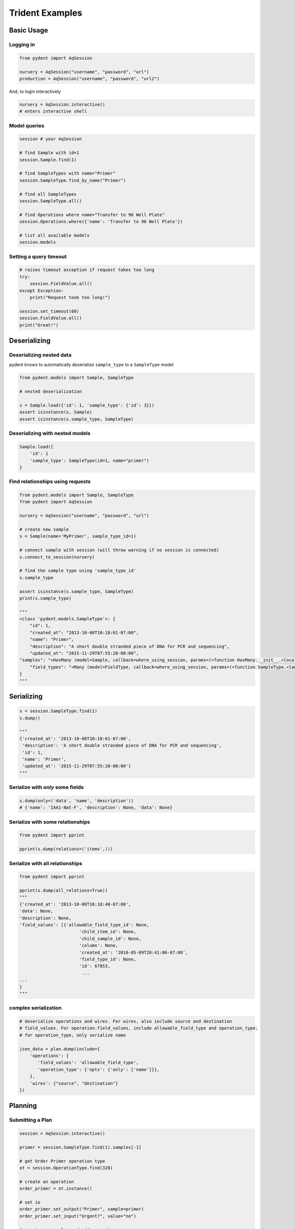 Trident Examples
================

Basic Usage
-----------

Logging in
~~~~~~~~~~

.. code:: python

    from pydent import AqSession

    nursery = AqSession("username", "password", "url")
    production = AqSession("username", "password", "url2")

And, to login interactively

.. code:: python

    nursery = AqSession.interactive()
    # enters interactive shell

Model queries
~~~~~~~~~~~~~

.. code:: python

    session # your AqSession

    # find Sample with id=1
    session.Sample.find(1)

    # find SampleTypes with name="Primer"
    session.SampleType.find_by_name("Primer")

    # find all SampleTypes
    session.SampleType.all()

    # find Operations where name="Transfer to 96 Well Plate"
    session.Operations.where({'name': 'Transfer to 96 Well Plate'})

    # list all available models
    session.models

Setting a query timeout
~~~~~~~~~~~~~~~~~~~~~~~

.. code:: python

    # raises timeout exception if request takes too long
    try:
        session.FieldValue.all()
    except Exception:
        print("Request took too long!")

    session.set_timeout(60)
    session.FieldValue.all()
    print("Great!")

Deserializing
-------------

Deserializing nested data
~~~~~~~~~~~~~~~~~~~~~~~~~

pydent knows to automatically deserialize ``sample_type`` to a
``SampleType`` model

.. code:: python

    from pydent.models import Sample, SampleType

    # nested deserialization

    s = Sample.load({'id': 1, 'sample_type': {'id': 3}})
    assert isinstance(s, Sample)
    assert isinstance(s.sample_type, SampleType)

Deserializing with nested models
~~~~~~~~~~~~~~~~~~~~~~~~~~~~~~~~

.. code:: python

    Sample.load({
        'id': 1
        'sample_type': SampleType(id=1, name="primer")
    }

Find relationships using requests
~~~~~~~~~~~~~~~~~~~~~~~~~~~~~~~~~

.. code:: python

    from pydent.models import Sample, SampleType
    from pydent import AqSession

    nursery = AqSession("username", "password", "url")

    # create new sample
    s = Sample(name='MyPrimer', sample_type_id=1)

    # connect sample with session (will throw warning if no session is connected)
    s.connect_to_session(nursery)

    # find the sample type using 'sample_type_id'
    s.sample_type

    assert isinstance(s.sample_type, SampleType)
    print(s.sample_type)

    """
    <class 'pydent.models.SampleType'>: {
        "id": 1,
        "created_at": "2013-10-08T10:18:01-07:00",
        "name": "Primer",
        "description": "A short double stranded piece of DNA for PCR and sequencing",
        "updated_at": "2015-11-29T07:55:20-08:00",
    "samples": "<HasMany (model=Sample, callback=where_using_session, params=(<function HasMany.__init__.<locals>.<lambda> at 0x10c3b7620>,))>",
        "field_types": "<Many (model=FieldType, callback=where_using_session, params=(<function SampleType.<lambda> at 0x10c3b76a8>,))>"
    }
    """

Serializing
-----------

.. code:: python

    s = session.SampleType.find(1)
    s.dump()

    """
    {'created_at': '2013-10-08T10:18:01-07:00',
     'description': 'A short double stranded piece of DNA for PCR and sequencing',
     'id': 1,
     'name': 'Primer',
     'updated_at': '2015-11-29T07:55:20-08:00'}
    """

Serialize with *only* some fields
~~~~~~~~~~~~~~~~~~~~~~~~~~~~~~~~~

.. code:: python

    s.dump(only=('data', 'name', 'description'))
    # {'name': 'IAA1-Nat-F', 'description': None, 'data': None}

Serialize with some relationships
~~~~~~~~~~~~~~~~~~~~~~~~~~~~~~~~~

.. code:: python

    from pydent import pprint

    pprint(s.dump(relations=('items',)))

Serialize with all relationships
~~~~~~~~~~~~~~~~~~~~~~~~~~~~~~~~

.. code:: python

    from pydent import pprint

    pprint(s.dump(all_relations=True))
    """
    {'created_at': '2013-10-08T10:18:48-07:00',
    'data': None,
    'description': None,
    'field_values': [{'allowable_field_type_id': None,
                           'child_item_id': None,
                           'child_sample_id': None,
                           'column': None,
                           'created_at': '2016-05-09T20:41:06-07:00',
                           'field_type_id': None,
                           'id': 67853,
                            ...
    ...
    }
    """

complex serialization
~~~~~~~~~~~~~~~~~~~~~

.. code:: python

    # deserialize operations and wires. For wires, also include source and destination
    # field_values. For operation.field_values, include allowable_field_type and operation_type.
    # for operation_type, only serialize name

    json_data = plan.dump(include={
        'operations': {
           'field_values': 'allowable_field_type',
           'operation_type': {'opts': {'only': ['name']}},
        },
        'wires': {"source", "destination"}
    })

Planning
--------

Submitting a Plan
~~~~~~~~~~~~~~~~~

.. code:: python

    session = AqSession.interactive()

    primer = session.SampleType.find(1).samples[-1]

    # get Order Primer operation type
    ot = session.OperationType.find(328)

    # create an operation
    order_primer = ot.instance()

    # set io
    order_primer.set_output("Primer", sample=primer)
    order_primer.set_input("Urgent?", value="no")

    # create a new plan and add operations
    p = session.Plan(name="MyPlan")
    p.add_operation(order_primer)

    # save the plan
    p.create()

    # estimate the cost
    p.estimate_cost()

    # validate the plan
    p.validate()

    # show the plan
    p.show()

    # submit the plan
    p.submit(session.current_user, session.current_user.budgets[0])

    print("You may open you plan here: {}".format(session.url + "/plans?plan_id={}".format(p.id)))


Submitting a Gibson Assembly
~~~~~~~~~~~~~~~~~~~~~~~~~~~~

.. code:: python

    # find "Assembly Plasmid" protocol
    gibson_type = session.OperationType.where({"deployed": True, "name": "Assemble Plasmid"})[0]

    # instantiate gibson operation
    gibson_op = gibson_type.instance()
    gibson_op.field_values = []


    # set output
    gibson_op.set_output("Assembled Plasmid", sample=session.Sample.find_by_name("pCAG-NLS-HA-Bxb1"))

    # set input 1
    gibson_op.add_to_input_array("Fragment",
                                 sample=session.Sample.find_by_name("SV40NLS1-FLP-SV40NLS2"),
                                 item=session.Item.find(84034))

    # set input 2
    gibson_op.add_to_input_array("Fragment",
                                 sample=session.Sample.find_by_name("CRPos0-HDAC4_split"),
                                 item=session.Item.find(83714))


    # set input 3
    sample = session.Sample.find_by_name("_HDAC4_split_part1")
    fv = gibson_op.add_to_input_array("Fragment",
                                 sample=sample)

    # PCR
    pcr_type = session.OperationType.where({"deployed": True, "name": "Make PCR Fragment"})[0]
    pcr_op = pcr_type.instance()
    pcr_op.set_input("Forward Primer", sample=sample.field_value("Forward Primer").sample)
    pcr_op.set_input("Reverse Primer", sample=sample.field_value("Forward Primer").sample)
    pcr_op.set_input("Template", sample=sample.field_value("Template").sample)
    pcr_op.set_output("Fragment", sample=sample)

    # Run gel
    gel_type = session.OperationType.where({"deployed": True, "name": "Run Gel"})[0]
    gel_op = gel_type.instance()
    gel_op.set_input("Fragment", sample=sample)
    gel_op.set_output("Fragment", sample=sample)

    # extract gel
    extract_type = session.OperationType.where({"deployed": True, "name": "Extract Gel Slice"})[0]
    extract_op = extract_type.instance()
    extract_op.set_input("Fragment", sample=sample)
    extract_op.set_output("Fragment", sample=sample)

    # purify gel slice
    purify_type = session.OperationType.where({"deployed": True, "name": "Purify Gel Slice"})[0]
    purify_op = purify_type.instance()
    purify_op.set_input("Gel", sample=sample)
    purify_op.set_output("Fragment", sample=sample)

    # create a new plan and add operations
    p = models.Plan(name="MyPlan")
    p.connect_to_session(session)
    p.add_operation(gibson_op)
    p.add_operation(pcr_op)
    p.add_operation(gel_op)
    p.add_operation(extract_op)
    p.add_operation(purify_op)

    # wires
    p.wire(purify_op.output("Fragment"), fv)
    p.wire(extract_op.output("Fragment"), purify_op.input("Gel"))
    p.wire(gel_op.output("Fragment"), extract_op.input("Fragment"))
    p.wire(pcr_op.output("Fragment"), gel_op.input("Fragment"))
    p.wire(pcr_op.output("Fragment"), gel_op.input("Fragment"))

    # save the plan
    p.create()

    # estimate the cost
    p.estimate_cost()

    # validate the plan
    p.validate()

    # show the plan
    p.show()

    # submit the plan
    p.submit(session.current_user, session.current_user.budgets[0])

    print("You may open you plan here: {}".format(session.url + "/plans?plan_id={}".format(p.id)))

Miscellaneous
-------------

Magic chaining
~~~~~~~~~~~~~~

You can chain together attributes and function calls:

.. code-block:: python

    # using tradiational list comprehension
    [s.name for s in session.SampleType.find(1).samples][:10]

    # or using magicchain
    pprint(session.SampleType.find(1).samples.name[:10])

    # returns
    # ['IAA1-Nat-F', 'prKL1573', 'prKL744', 'prKL1927', 'prKL1928',
    # 'prKL1929', 'prKL1930', 'prKL506', 'prKL1708', 'lacI\_h2']


.. code:: python


    pcr = session.OperationType.find_by_name("Make PCR Fragment")

    pprint(pcr.operations[0:5].field_values.name
    [['Forward Primer', 'Reverse Primer', 'Template', 'Fragment'],
     ['Forward Primer', 'Reverse Primer', 'Template', 'Fragment'],
     ['Forward Primer', 'Reverse Primer', 'Template', 'Fragment'],
     ['Forward Primer', 'Reverse Primer', 'Template', 'Fragment'],
     ['Forward Primer', 'Reverse Primer', 'Template', 'Fragment']]

    pprint(pcr.operations[0:5].field_values.item.id)
    [[114549, 62943, 22929, 114553],
     [114564, 62943, 22929, 114566],
     [114737, 62943, 22929, 114739],
     [114748, 62943, 22929, 114750],
     [114782, 62943, 22929, 114784]]
